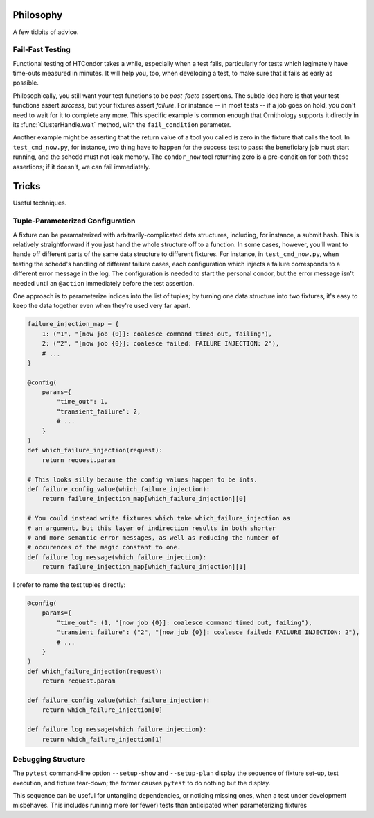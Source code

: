 .. py:currentmodule:: ornithology

Philosophy
==========

A few tidbits of advice.

Fail-Fast Testing
-----------------

Functional testing of HTCondor takes a while, especially when a test fails,
particularly for tests which legimately have time-outs measured in minutes.
It will help you, too, when developing a test, to make sure that it fails as
early as possible.

Philosophically, you still want your test functions to be *post-facto*
assertions.  The subtle idea here is that your test functions assert
*success*, but your fixtures assert *failure*.  For instance -- in most
tests -- if a job goes on hold, you don't need to wait for it to complete
any more.  This specific example is common enough that Ornithology supports
it directly in its :func:`ClusterHandle.wait` method, with the
``fail_condition`` parameter.

Another example might be asserting that the return value of a tool you
called is zero in the fixture that calls the tool.  In ``test_cmd_now.py``,
for instance, two thing have to happen for the success test to pass: the
beneficiary job must start running, and the schedd must not leak memory.
The ``condor_now`` tool returning zero is a pre-condition for both these
assertions; if it doesn't, we can fail immediately.

Tricks
======

Useful techniques.

Tuple-Parameterized Configuration
---------------------------------

A fixture can be paramaterized with arbitrarily-complicated data structures,
including, for instance, a submit hash.  This is relatively straightforward
if you just hand the whole structure off to a function.  In some cases,
however, you'll want to hande off different parts of the same data structure
to different fixtures.  For instance, in ``test_cmd_now.py``, when testing
the schedd's handling of different failure cases, each configuration which
injects a failure corresponds to a different error message in the log.  The
configuration is needed to start the personal condor, but the error message
isn't needed until an ``@action`` immediately before the test assertion.

One approach is to parameterize indices into the list of tuples; by
turning one data structure into two fixtures, it's easy to keep the data
together even when they're used very far apart.

.. code-block:: python

    failure_injection_map = {
        1: ("1", "[now job {0}]: coalesce command timed out, failing"),
        2: ("2", "[now job {0}]: coalesce failed: FAILURE INJECTION: 2"),
        # ...
    }

    @config(
        params={
            "time_out": 1,
            "transient_failure": 2,
            # ...
        }
    )
    def which_failure_injection(request):
        return request.param

    # This looks silly because the config values happen to be ints.
    def failure_config_value(which_failure_injection):
        return failure_injection_map[which_failure_injection][0]

    # You could instead write fixtures which take which_failure_injection as
    # an argument, but this layer of indirection results in both shorter
    # and more semantic error messages, as well as reducing the number of
    # occurences of the magic constant to one.
    def failure_log_message(which_failure_injection):
        return failure_injection_map[which_failure_injection][1]

I prefer to name the test tuples directly:

.. code-block:: python

    @config(
        params={
            "time_out": (1, "[now job {0}]: coalesce command timed out, failing"),
            "transient_failure": ("2", "[now job {0}]: coalesce failed: FAILURE INJECTION: 2"),
            # ...
        }
    )
    def which_failure_injection(request):
        return request.param

    def failure_config_value(which_failure_injection):
        return which_failure_injection[0]

    def failure_log_message(which_failure_injection):
        return which_failure_injection[1]

Debugging Structure
-------------------

The ``pytest`` command-line option ``--setup-show`` and ``--setup-plan``
display the sequence of fixture set-up, test execution, and fixture
tear-down; the former causes ``pytest`` to do nothing but the display.

This sequence can be useful for untangling dependencies, or noticing missing
ones, when a test under development misbehaves.  This includes runinng more
(or fewer) tests than anticipated when parameterizing fixtures
